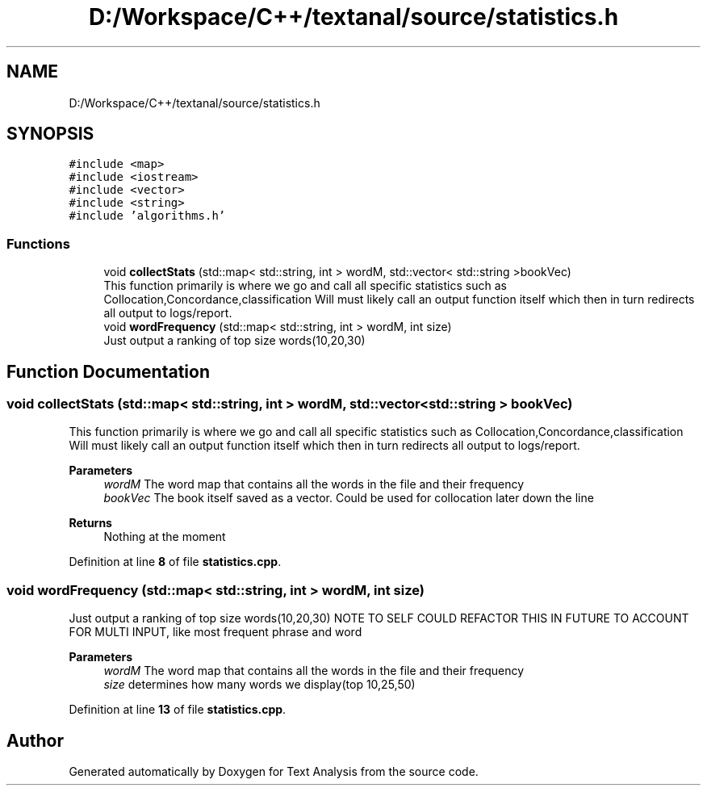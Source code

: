 .TH "D:/Workspace/C++/textanal/source/statistics.h" 3 "Wed Jan 19 2022" "Version .3" "Text Analysis" \" -*- nroff -*-
.ad l
.nh
.SH NAME
D:/Workspace/C++/textanal/source/statistics.h
.SH SYNOPSIS
.br
.PP
\fC#include <map>\fP
.br
\fC#include <iostream>\fP
.br
\fC#include <vector>\fP
.br
\fC#include <string>\fP
.br
\fC#include 'algorithms\&.h'\fP
.br

.SS "Functions"

.in +1c
.ti -1c
.RI "void \fBcollectStats\fP (std::map< std::string, int > wordM, std::vector< std::string >bookVec)"
.br
.RI "This function primarily is where we go and call all specific statistics such as Collocation,Concordance,classification Will must likely call an output function itself which then in turn redirects all output to logs/report\&. "
.ti -1c
.RI "void \fBwordFrequency\fP (std::map< std::string, int > wordM, int size)"
.br
.RI "Just output a ranking of top size words(10,20,30) "
.in -1c
.SH "Function Documentation"
.PP 
.SS "void collectStats (std::map< std::string, int > wordM, std::vector< std::string > bookVec)"

.PP
This function primarily is where we go and call all specific statistics such as Collocation,Concordance,classification Will must likely call an output function itself which then in turn redirects all output to logs/report\&. 
.PP
\fBParameters\fP
.RS 4
\fIwordM\fP The word map that contains all the words in the file and their frequency 
.br
\fIbookVec\fP The book itself saved as a vector\&. Could be used for collocation later down the line 
.RE
.PP
\fBReturns\fP
.RS 4
Nothing at the moment 
.RE
.PP

.PP
Definition at line \fB8\fP of file \fBstatistics\&.cpp\fP\&.
.SS "void wordFrequency (std::map< std::string, int > wordM, int size)"

.PP
Just output a ranking of top size words(10,20,30) NOTE TO SELF COULD REFACTOR THIS IN FUTURE TO ACCOUNT FOR MULTI INPUT, like most frequent phrase and word 
.PP
\fBParameters\fP
.RS 4
\fIwordM\fP The word map that contains all the words in the file and their frequency 
.br
\fIsize\fP determines how many words we display(top 10,25,50) 
.RE
.PP

.PP
Definition at line \fB13\fP of file \fBstatistics\&.cpp\fP\&.
.SH "Author"
.PP 
Generated automatically by Doxygen for Text Analysis from the source code\&.
